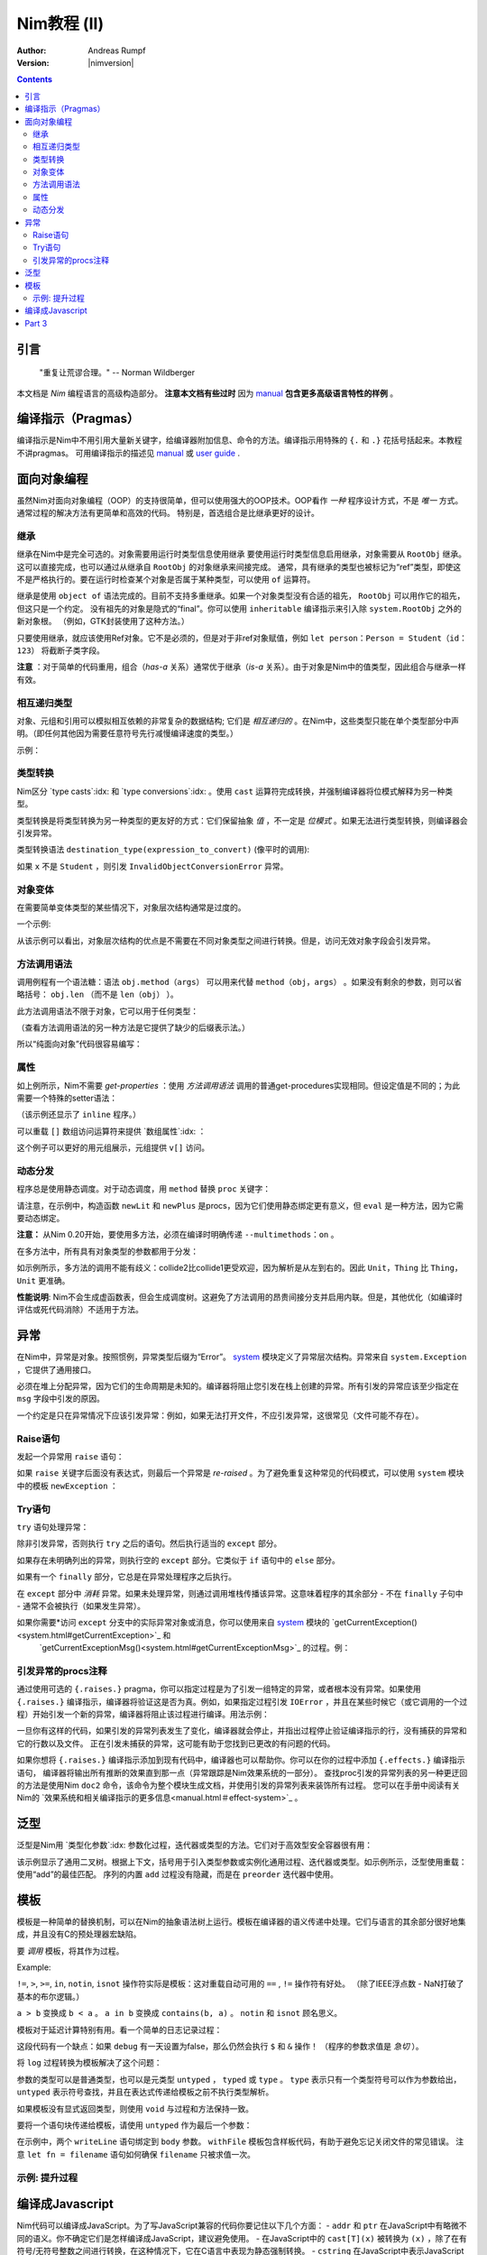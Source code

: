 ======================
Nim教程 (II)
======================

:Author: Andreas Rumpf
:Version: |nimversion|

.. contents::


引言
============

  "重复让荒谬合理。" -- Norman Wildberger

本文档是 *Nim* 编程语言的高级构造部分。 **注意本文档有些过时** 因为 `manual <manual.html>`_  **包含更多高级语言特性的样例** 。


编译指示（Pragmas）
=======

编译指示是Nim中不用引用大量新关键字，给编译器附加信息、命令的方法。编译指示用特殊的 ``{.`` 和 ``.}`` 花括号括起来。本教程不讲pragmas。
可用编译指示的描述见 `manual <manual.html#pragmas>`_ 或 `user guide <nimc.html#additional-features>`_ .


面向对象编程
===========================

虽然Nim对面向对象编程（OOP）的支持很简单，但可以使用强大的OOP技术。OOP看作 *一种* 程序设计方式，不是 *唯一* 方式。通常过程的解决方法有更简单和高效的代码。
特别是，首选组合是比继承更好的设计。


继承
-----------

继承在Nim中是完全可选的。对象需要用运行时类型信息使用继承 
要使用运行时类型信息启用继承，对象需要从 ``RootObj`` 继承。
这可以直接完成，也可以通过从继承自 ``RootObj``  的对象继承来间接完成。
通常，具有继承的类型也被标记为“ref”类型，即使这不是严格执行的。要在运行时检查某个对象是否属于某种类型，可以使用 ``of`` 运算符。

.. code-block:: nim
    :test: "nim c $1"
  type
    Person = ref object of RootObj
      name*: string  # *表示 `name`可以从其它模块访问
      age: int       # 没有*表示字段对其它模块隐藏

    Student = ref object of Person # Student从Person继承
      id: int                      # 有一个id字段

  var
    student: Student
    person: Person
  assert(student of Student) # is true
  # 对象构造:
  student = Student(name: "Anton", age: 5, id: 2)
  echo student[]


继承是使用 ``object of`` 语法完成的。目前不支持多重继承。如果一个对象类型没有合适的祖先， ``RootObj`` 可以用作它的祖先，但这只是一个约定。
没有祖先的对象是隐式的“final”。你可以使用 ``inheritable`` 编译指示来引入除 ``system.RootObj`` 之外的新对象根。 （例如，GTK封装使用了这种方法。）

只要使用继承，就应该使用Ref对象。它不是必须的，但是对于非ref对象赋值，例如 ``let person：Person = Student（id：123）`` 将截断子类字段。

**注意** ：对于简单的代码重用，组合（*has-a* 关系）通常优于继承（*is-a* 关系）。由于对象是Nim中的值类型，因此组合与继承一样有效。

相互递归类型
------------------------

对象、元组和引用可以模拟相互依赖的非常复杂的数据结构; 它们是 *相互递归的* 。在Nim中，这些类型只能在单个类型部分中声明。（即任何其他因为需要任意符号先行减慢编译速度的类型。）

示例：

.. code-block:: nim
    :test: "nim c $1"
  type
    Node = ref object  # 对具有以下字段的对象的引用：
      le, ri: Node     # 左右子树
      sym: ref Sym     # 叶节点包含Sym的引用

    Sym = object       # 符号
      name: string     # 符号名
      line: int        # 符号声明的行
      code: Node       # 符号的抽象语法树


类型转换
----------------
Nim区分 `type casts`:idx: 和 `type conversions`:idx: 。使用 ``cast`` 运算符完成转换，并强制编译器将位模式解释为另一种类型。

类型转换是将类型转换为另一种类型的更友好的方式：它们保留抽象 *值* ，不一定是 *位模式* 。如果无法进行类型转换，则编译器会引发异常。

类型转换语法 ``destination_type(expression_to_convert)`` (像平时的调用):

.. code-block:: nim
  proc getID(x: Person): int =
    Student(x).id

如果 ``x`` 不是 ``Student`` ，则引发 ``InvalidObjectConversionError`` 异常。


对象变体
---------------

在需要简单变体类型的某些情况下，对象层次结构通常是过度的。

一个示例:

.. code-block:: nim
    :test: "nim c $1"

  # 这是一个如何在Nim中建模抽象语法树的示例
  type
    NodeKind = enum  # 不同节点类型
      nkInt,          # 整型值叶节点
      nkFloat,        # 浮点型叶节点
      nkString,       # 字符串叶节点
      nkAdd,          # 加法
      nkSub,          # 减法
      nkIf            # if语句
    Node = ref object
      case kind: NodeKind  # ``kind`` 字段是鉴别字段
      of nkInt: intVal: int
      of nkFloat: floatVal: float
      of nkString: strVal: string
      of nkAdd, nkSub:
        leftOp, rightOp: Node
      of nkIf:
        condition, thenPart, elsePart: Node

  var n = Node(kind: nkFloat, floatVal: 1.0)
  # 以下语句引发了一个`FieldError`异常，因为 n.kind的值不匹配：
  n.strVal = ""

从该示例可以看出，对象层次结构的优点是不需要在不同对象类型之间进行转换。但是，访问无效对象字段会引发异常。


方法调用语法
------------------

调用例程有一个语法糖：语法 ``obj.method（args）`` 可以用来代替 ``method（obj，args）`` 。如果没有剩余的参数，则可以省略括号： ``obj.len`` （而不是 ``len（obj）`` ）。

此方法调用语法不限于对象，它可以用于任何类型：


.. code-block:: nim
    :test: "nim c $1"
  import strutils

  echo "abc".len # is the same as echo len("abc")
  echo "abc".toUpperAscii()
  echo({'a', 'b', 'c'}.card)
  stdout.writeLine("Hallo") # the same as writeLine(stdout, "Hallo")

（查看方法调用语法的另一种方法是它提供了缺少的后缀表示法。）


所以“纯面向对象”代码很容易编写：

.. code-block:: nim
    :test: "nim c $1"
  import strutils, sequtils

  stdout.writeLine("Give a list of numbers (separated by spaces): ")
  stdout.write(stdin.readLine.splitWhitespace.map(parseInt).max.`$`)
  stdout.writeLine(" is the maximum!")


属性
----------
如上例所示，Nim不需要 *get-properties* ：使用 *方法调用语法* 调用的普通get-procedures实现相同。但设定值是不同的；为此需要一个特殊的setter语法：

.. code-block:: nim
    :test: "nim c $1"

  type
    Socket* = ref object of RootObj
      h: int # 由于缺少星号，无法从模块外部访问

  proc `host=`*(s: var Socket, value: int) {.inline.} =
    ## setter of host address
    s.h = value

  proc host*(s: Socket): int {.inline.} =
    ## getter of host address
    s.h

  var s: Socket
  new s
  s.host = 34  # same as `host=`(s, 34)

（该示例还显示了 ``inline`` 程序。）


可以重载 ``[]`` 数组访问运算符来提供 `数组属性`:idx: ：

.. code-block:: nim
    :test: "nim c $1"
  type
    Vector* = object
      x, y, z: float

  proc `[]=`* (v: var Vector, i: int, value: float) =
    # setter
    case i
    of 0: v.x = value
    of 1: v.y = value
    of 2: v.z = value
    else: assert(false)

  proc `[]`* (v: Vector, i: int): float =
    # getter
    case i
    of 0: result = v.x
    of 1: result = v.y
    of 2: result = v.z
    else: assert(false)

这个例子可以更好的用元组展示，元组提供 ``v[]`` 访问。


动态分发
----------------

程序总是使用静态调度。对于动态调度，用 ``method`` 替换 ``proc`` 关键字：

.. code-block:: nim
    :test: "nim c $1"
  type
    Expression = ref object of RootObj ## abstract base class for an expression
    Literal = ref object of Expression
      x: int
    PlusExpr = ref object of Expression
      a, b: Expression

  # 注意：'eval'依赖于动态绑定
  method eval(e: Expression): int {.base.} =
    # 重写基方法
    quit "to override!"

  method eval(e: Literal): int = e.x
  method eval(e: PlusExpr): int = eval(e.a) + eval(e.b)

  proc newLit(x: int): Literal = Literal(x: x)
  proc newPlus(a, b: Expression): PlusExpr = PlusExpr(a: a, b: b)

  echo eval(newPlus(newPlus(newLit(1), newLit(2)), newLit(4)))

请注意，在示例中，构造函数 ``newLit`` 和 ``newPlus`` 是procs，因为它们使用静态绑定更有意义，但 ``eval`` 是一种方法，因为它需要动态绑定。

**注意：** 从Nim 0.20开始，要使用多方法，必须在编译时明确传递 ``--multimethods：on`` 。

在多方法中，所有具有对象类型的参数都用于分发：

.. code-block:: nim
    :test: "nim c --multiMethods:on $1"

  type
    Thing = ref object of RootObj
    Unit = ref object of Thing
      x: int

  method collide(a, b: Thing) {.inline.} =
    quit "to override!"

  method collide(a: Thing, b: Unit) {.inline.} =
    echo "1"

  method collide(a: Unit, b: Thing) {.inline.} =
    echo "2"

  var a, b: Unit
  new a
  new b
  collide(a, b) # output: 2


如示例所示，多方法的调用不能有歧义：collide2比collide1更受欢迎，因为解析是从左到右的。因此 ``Unit，Thing`` 比 ``Thing，Unit`` 更准确。

**性能说明**: Nim不会生成虚函数表，但会生成调度树。这避免了方法调用的昂贵间接分支并启用内联。但是，其他优化（如编译时评估或死代码消除）不适用于方法。


异常
==========

在Nim中，异常是对象。按照惯例，异常类型后缀为“Error”。 `system <system.html>`_ 模块定义了异常层次结构。异常来自 ``system.Exception`` ，它提供了通用接口。


必须在堆上分配异常，因为它们的生命周期是未知的。编译器将阻止您引发在栈上创建的异常。所有引发的异常应该至少指定在 ``msg`` 字段中引发的原因。


一个约定是只在异常情况下应该引发异常：例如，如果无法打开文件，不应引发异常，这很常见（文件可能不存在）。

Raise语句
---------------
发起一个异常用 ``raise`` 语句：

.. code-block:: nim
    :test: "nim c $1"
  var
    e: ref OSError
  new(e)
  e.msg = "the request to the OS failed"
  raise e

如果 ``raise`` 关键字后面没有表达式，则最后一个异常是 *re-raised* 。为了避免重复这种常见的代码模式，可以使用 ``system`` 模块中的模板 ``newException`` ：

.. code-block:: nim
  raise newException(OSError, "the request to the OS failed")


Try语句
-------------

``try`` 语句处理异常：

.. code-block:: nim
    :test: "nim c $1"
  from strutils import parseInt

  # 读取应包含数字的文本文件的前两行并尝试添加
  var
    f: File
  if open(f, "numbers.txt"):
    try:
      let a = readLine(f)
      let b = readLine(f)
      echo "sum: ", parseInt(a) + parseInt(b)
    except OverflowError:
      echo "overflow!"
    except ValueError:
      echo "could not convert string to integer"
    except IOError:
      echo "IO error!"
    except:
      echo "Unknown exception!"
      # reraise the unknown exception:
      raise
    finally:
      close(f)


除非引发异常，否则执行 ``try`` 之后的语句。然后执行适当的 ``except`` 部分。

如果存在未明确列出的异常，则执行空的 ``except`` 部分。它类似于 ``if`` 语句中的 ``else`` 部分。

如果有一个 ``finally`` 部分，它总是在异常处理程序之后执行。

在 ``except`` 部分中 *消耗* 异常。如果未处理异常，则通过调用堆栈传播该异常。这意味着程序的其余部分 - 不在 ``finally`` 子句中 - 通常不会被执行（如果发生异常）。

如果你需要*访问 ``except`` 分支中的实际异常对象或消息，你可以使用来自 `system <system.html>`_ 模块的 `getCurrentException()<system.html#getCurrentException>`_ 和
 `getCurrentExceptionMsg()<system.html#getCurrentExceptionMsg>`_ 的过程。例：

.. code-block:: nim
  try:
    doSomethingHere()
  except:
    let
      e = getCurrentException()
      msg = getCurrentExceptionMsg()
    echo "Got exception ", repr(e), " with message ", msg


引发异常的procs注释
---------------------------------------

通过使用可选的 ``{.raises.}`` pragma，你可以指定过程是为了引发一组特定的异常，或者根本没有异常。如果使用 ``{.raises.}`` 编译指示，编译器将验证这是否为真。例如，如果指定过程引发
``IOError`` ，并且在某些时候它（或它调用的一个过程）开始引发一个新的异常，编译器将阻止该过程进行编译。用法示例：


.. code-block:: nim
  proc complexProc() {.raises: [IOError, ArithmeticError].} =
    ...

  proc simpleProc() {.raises: [].} =
    ...

一旦你有这样的代码，如果引发的异常列表发生了变化，编译器就会停止，并指出过程停止验证编译指示的行，没有捕获的异常和它的行数以及文件。
正在引发未捕获的异常，这可能有助于您找到已更改的有问题的代码。

如果你想将 ``{.raises.}`` 编译指示添加到现有代码中，编译器也可以帮助你。你可以在你的过程中添加 ``{.effects.}`` 编译指示语句，
编译器将输出所有推断的效果直到那一点（异常跟踪是Nim效果系统的一部分）。
查找proc引发的异常列表的另一种更迂回的方法是使用Nim ``doc2`` 命令，该命令为整个模块生成文档，并使用引发的异常列表来装饰所有过程。
您可以在手册中阅读有关Nim的 `效果系统和相关编译指示的更多信息<manual.html＃effect-system>`_ 。

泛型
========

泛型是Nim用 `类型化参数`:idx: 参数化过程，迭代器或类型的方法。它们对于高效型安全容器很有用：

.. code-block:: nim
    :test: "nim c $1"
  type
    BinaryTree*[T] = ref object # 二叉树是左右子树用泛型参数 ``T`` 可能nil的泛型
      le, ri: BinaryTree[T]     
      data: T                   # 数据存储在节点

  proc newNode*[T](data: T): BinaryTree[T] =
    # 节点构造
    new(result)
    result.data = data

  proc add*[T](root: var BinaryTree[T], n: BinaryTree[T]) =
    # 插入节点
    if root == nil:
      root = n
    else:
      var it = root
      while it != nil:
        # 比较数据; 使用对任何有 ``==`` and ``<`` 操作符的类型有用的泛型 ``cmp`` 过程
        var c = cmp(it.data, n.data)
        if c < 0:
          if it.le == nil:
            it.le = n
            return
          it = it.le
        else:
          if it.ri == nil:
            it.ri = n
            return
          it = it.ri

  proc add*[T](root: var BinaryTree[T], data: T) =
    # 方便过程:
    add(root, newNode(data))

  iterator preorder*[T](root: BinaryTree[T]): T =
    # 二叉树前序遍历。
    # 因为递归迭代器没有实现，用显式的堆栈(更高效):
    var stack: seq[BinaryTree[T]] = @[root]
    while stack.len > 0:
      var n = stack.pop()
      while n != nil:
        yield n.data
        add(stack, n.ri)  # 右子树push到堆栈
        n = n.le          # 跟随左指针

  var
    root: BinaryTree[string] # 用 ``string`` 实例化一个二叉树 
  add(root, newNode("hello")) # 实例化 ``newNode`` 和 ``add``
  add(root, "world")          # 实例化第二个 ``add`` 过程
  for str in preorder(root):
    stdout.writeLine(str)

该示例显示了通用二叉树。根据上下文，括号用于引入类型参数或实例化通用过程、迭代器或类型。如示例所示，泛型使用重载：使用“add”的最佳匹配。
序列的内置 ``add`` 过程没有隐藏，而是在 ``preorder`` 迭代器中使用。


模板
=========

模板是一种简单的替换机制，可以在Nim的抽象语法树上运行。模板在编译器的语义传递中处理。它们与语言的其余部分很好地集成，并且没有C的预处理器宏缺陷。

要 *调用* 模板，将其作为过程。


Example:

.. code-block:: nim
  template `!=` (a, b: untyped): untyped =
    # 此定义存在于system模块中
    not (a == b)

  assert(5 != 6) # 编译器将其重写为：assert（not（5 == 6））

``!=``, ``>``, ``>=``, ``in``, ``notin``, ``isnot`` 操作符实际是模板：这对重载自动可用的 ``==`` ,  ``!=`` 操作符有好处。 
（除了IEEE浮点数 -  NaN打破了基本的布尔逻辑。）

``a > b`` 变换成 ``b < a`` 。
``a in b`` 变换成 ``contains(b, a)`` 。
``notin`` 和 ``isnot`` 顾名思义。


模板对于延迟计算特别有用。看一个简单的日志记录过程：

.. code-block:: nim
    :test: "nim c $1"
  const
    debug = true

  proc log(msg: string) {.inline.} =
    if debug: stdout.writeLine(msg)

  var
    x = 4
  log("x has the value: " & $x)

这段代码有一个缺点：如果 ``debug`` 有一天设置为false，那么仍然会执行 ``$`` 和 ``&`` 操作！ （程序的参数求值是 *急切* ）。

将 ``log`` 过程转换为模板解决了这个问题：

.. code-block:: nim
    :test: "nim c $1"
  const
    debug = true

  template log(msg: string) =
    if debug: stdout.writeLine(msg)

  var
    x = 4
  log("x has the value: " & $x)

参数的类型可以是普通类型，也可以是元类型 ``untyped`` ， ``typed`` 或 ``type`` 。 ``type`` 表示只有一个类型符号可以作为参数给出， 
``untyped`` 表示符号查找，并且在表达式传递给模板之前不执行类型解析。

如果模板没有显式返回类型，则使用 ``void`` 与过程和方法保持一致。

要将一个语句块传递给模板，请使用 ``untyped`` 作为最后一个参数：

.. code-block:: nim
    :test: "nim c $1"

  template withFile(f: untyped, filename: string, mode: FileMode,
                    body: untyped) =
    let fn = filename
    var f: File
    if open(f, fn, mode):
      try:
        body
      finally:
        close(f)
    else:
      quit("cannot open: " & fn)

  withFile(txt, "ttempl3.txt", fmWrite):
    txt.writeLine("line 1")
    txt.writeLine("line 2")

在示例中，两个 ``writeLine`` 语句绑定到 ``body`` 参数。 ``withFile`` 模板包含样板代码，有助于避免忘记关闭文件的常见错误。
注意 ``let fn = filename`` 语句如何确保 ``filename`` 只被求值一次。

示例: 提升过程
----------------------

.. code-block:: nim
    :test: "nim c $1"
  import math

  template liftScalarProc(fname) =
    ## 使用一个标量参数提升一个proc并返回一个
    ## 标量值（例如 ``proc sssss[T](x: T): float``）,
    ## 来提供模板过程可以处理单个seq[T]形参或嵌套seq[seq[]]或同样的类型
    ##
    ## .. code-block:: Nim
    ##  liftScalarProc(abs)
    ##  现在 abs(@[@[1,-2], @[-2,-3]]) == @[@[1,2], @[2,3]]
    proc fname[T](x: openarray[T]): auto =
      var temp: T
      type outType = type(fname(temp))
      result = newSeq[outType](x.len)
      for i in 0..<x.len:
        result[i] = fname(x[i])

  liftScalarProc(sqrt)   # 让sqrt()可以用于序列
  echo sqrt(@[4.0, 16.0, 25.0, 36.0])   # => @[2.0, 4.0, 5.0, 6.0]

编译成Javascript
=========================

Nim代码可以编译成JavaScript。为了写JavaScript兼容的代码你要记住以下几个方面：
- ``addr`` 和 ``ptr`` 在JavaScript中有略微不同的语义。你不确定它们是怎样编译成JavaScript，建议避免使用。
- 在JavaScript中的 ``cast[T](x)`` 被转换为 ``(x)`` ，除了在有符号/无符号整数之间进行转换，在这种情况下，它在C语言中表现为静态强制转换。
- ``cstring`` 在JavaScript中表示JavaScript字符串。 只有在语义上合适时才使用 ``cstring`` 是一个好习惯。例如。不要使用 ``cstring`` 作为二进制数据缓冲区。


Part 3
======

下一部分将是完全关于使用宏的元编程： `Part III <tut3.html>`_
